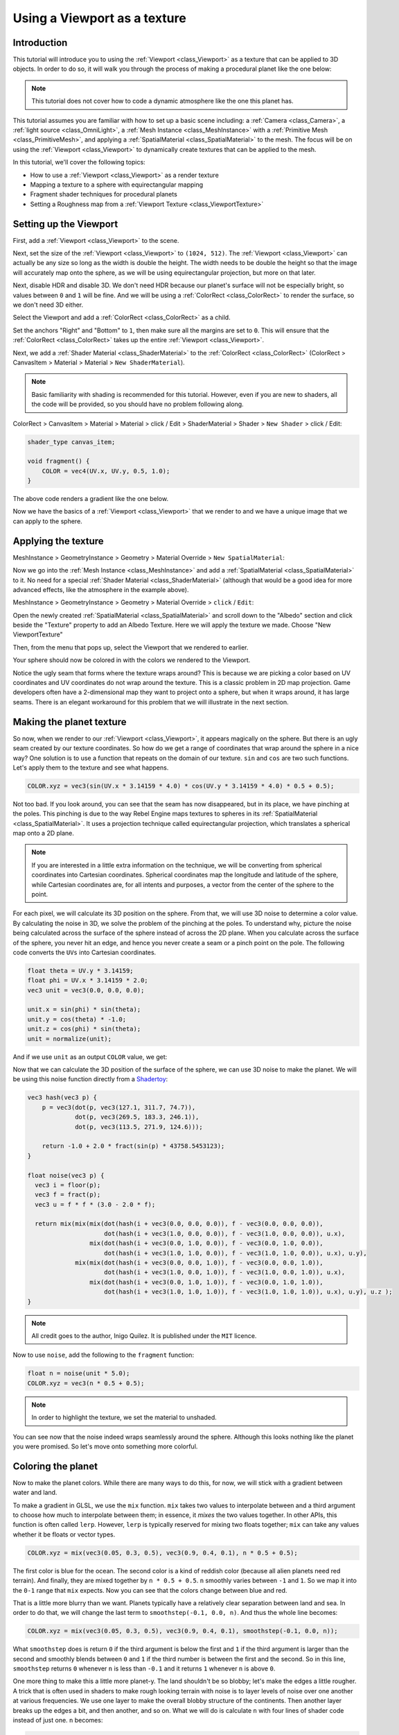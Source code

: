 .. _doc_viewport_as_texture:

Using a Viewport as a texture
=============================

Introduction
------------

This tutorial will introduce you to using the :ref:`Viewport <class_Viewport>` as a
texture that can be applied to 3D objects. In order to do so, it will walk you through the process
of making a procedural planet like the one below:

.. image:: img/planet_example.png

.. note:: This tutorial does not cover how to code a dynamic atmosphere like the one this planet has.

This tutorial assumes you are familiar with how to set up a basic scene including:
a :ref:`Camera <class_Camera>`, a :ref:`light source <class_OmniLight>`, a
:ref:`Mesh Instance <class_MeshInstance>` with a :ref:`Primitive Mesh <class_PrimitiveMesh>`,
and applying a :ref:`SpatialMaterial <class_SpatialMaterial>` to the mesh. The focus will be on using
the :ref:`Viewport <class_Viewport>` to dynamically create textures that can be applied to the mesh.

In this tutorial, we'll cover the following topics:

- How to use a :ref:`Viewport <class_Viewport>` as a render texture
- Mapping a texture to a sphere with equirectangular mapping
- Fragment shader techniques for procedural planets
- Setting a Roughness map from a :ref:`Viewport Texture <class_ViewportTexture>`

Setting up the Viewport
-----------------------

First, add a :ref:`Viewport <class_Viewport>` to the scene.

Next, set the size of the :ref:`Viewport <class_Viewport>` to ``(1024, 512)``. The
:ref:`Viewport <class_Viewport>` can actually be any size so long as the width is double the height.
The width needs to be double the height so that the image will accurately map onto the
sphere, as we will be using equirectangular projection, but more on that later.

.. image:: img/planet_new_viewport.png

Next, disable HDR and disable 3D. We don't need HDR because our planet's surface will not be especially
bright, so values between ``0`` and ``1`` will be fine. And we will be using a :ref:`ColorRect <class_ColorRect>`
to render the surface, so we don't need 3D either.

Select the Viewport and add a :ref:`ColorRect <class_ColorRect>` as a child.

Set the anchors "Right" and "Bottom" to ``1``, then make sure all the margins are set to ``0``. This
will ensure that the :ref:`ColorRect <class_ColorRect>` takes up the entire :ref:`Viewport <class_Viewport>`.

.. image:: img/planet_new_colorrect.png

Next, we add a :ref:`Shader Material <class_ShaderMaterial>` to the :ref:`ColorRect <class_ColorRect>` (ColorRect > CanvasItem > Material > Material > ``New ShaderMaterial``).

.. note:: Basic familiarity with shading is recommended for this tutorial. However, even if you are new
          to shaders, all the code will be provided, so you should have no problem following along.

ColorRect > CanvasItem > Material > Material > click / Edit > ShaderMaterial > Shader > ``New Shader`` > click / Edit:

.. code-block:: glsl

    shader_type canvas_item;

    void fragment() {
        COLOR = vec4(UV.x, UV.y, 0.5, 1.0);
    }

The above code renders a gradient like the one below.

.. image:: img/planet_gradient.png

Now we have the basics of a :ref:`Viewport <class_Viewport>` that we render to and we have a unique image that we can
apply to the sphere.

Applying the texture
--------------------

MeshInstance > GeometryInstance > Geometry > Material Override > ``New SpatialMaterial``:

Now we go into the :ref:`Mesh Instance <class_MeshInstance>` and add a :ref:`SpatialMaterial <class_SpatialMaterial>`
to it. No need for a special :ref:`Shader Material <class_ShaderMaterial>` (although that would be a good idea
for more advanced effects, like the atmosphere in the example above).

MeshInstance > GeometryInstance > Geometry > Material Override > ``click`` / ``Edit``:

Open the newly created :ref:`SpatialMaterial <class_SpatialMaterial>` and scroll down to the "Albedo" section
and click beside the "Texture" property to add an Albedo Texture. Here we will apply the texture we made.
Choose "New ViewportTexture"

.. image:: img/planet_new_viewport_texture.png

Then, from the menu that pops up, select the Viewport that we rendered to earlier.

.. image:: img/planet_pick_viewport_texture.png

Your sphere should now be colored in with the colors we rendered to the Viewport.

.. image:: img/planet_seam.png

Notice the ugly seam that forms where the texture wraps around? This is because we are picking
a color based on UV coordinates and UV coordinates do not wrap around the texture. This is a classic
problem in 2D map projection. Game developers often have a 2-dimensional map they want to project
onto a sphere, but when it wraps around, it has large seams. There is an elegant workaround for this
problem that we will illustrate in the next section.

Making the planet texture
-------------------------

So now, when we render to our :ref:`Viewport <class_Viewport>`, it appears magically on the sphere. But there is an ugly
seam created by our texture coordinates. So how do we get a range of coordinates that wrap around
the sphere in a nice way? One solution is to use a function that repeats on the domain of our texture.
``sin`` and ``cos`` are two such functions. Let's apply them to the texture and see what happens.

.. code-block:: glsl

    COLOR.xyz = vec3(sin(UV.x * 3.14159 * 4.0) * cos(UV.y * 3.14159 * 4.0) * 0.5 + 0.5);

.. image:: img/planet_sincos.png

Not too bad. If you look around, you can see that the seam has now disappeared, but in its place, we
have pinching at the poles. This pinching is due to the way Rebel Engine maps textures to spheres in its
:ref:`SpatialMaterial <class_SpatialMaterial>`. It uses a projection technique called equirectangular
projection, which translates a spherical map onto a 2D plane.

.. note:: If you are interested in a little extra information on the technique, we will be converting from
          spherical coordinates into Cartesian coordinates. Spherical coordinates map the longitude and
          latitude of the sphere, while Cartesian coordinates are, for all intents and purposes, a
          vector from the center of the sphere to the point.

For each pixel, we will calculate its 3D position on the sphere. From that, we will use
3D noise to determine a color value. By calculating the noise in 3D, we solve the problem
of the pinching at the poles. To understand why, picture the noise being calculated across the
surface of the sphere instead of across the 2D plane. When you calculate across the
surface of the sphere, you never hit an edge, and hence you never create a seam or
a pinch point on the pole. The following code converts the ``UVs`` into Cartesian
coordinates.

.. code-block:: glsl

    float theta = UV.y * 3.14159;
    float phi = UV.x * 3.14159 * 2.0;
    vec3 unit = vec3(0.0, 0.0, 0.0);

    unit.x = sin(phi) * sin(theta);
    unit.y = cos(theta) * -1.0;
    unit.z = cos(phi) * sin(theta);
    unit = normalize(unit);

And if we use ``unit`` as an output ``COLOR`` value, we get:

.. image:: img/planet_normals.png

Now that we can calculate the 3D position of the surface of the sphere, we can use 3D noise
to make the planet. We will be using this noise function directly from a `Shadertoy <https://www.shadertoy.com/view/Xsl3Dl>`_:

.. code-block:: glsl

    vec3 hash(vec3 p) {
        p = vec3(dot(p, vec3(127.1, 311.7, 74.7)),
                 dot(p, vec3(269.5, 183.3, 246.1)),
                 dot(p, vec3(113.5, 271.9, 124.6)));

        return -1.0 + 2.0 * fract(sin(p) * 43758.5453123);
    }

    float noise(vec3 p) {
      vec3 i = floor(p);
      vec3 f = fract(p);
      vec3 u = f * f * (3.0 - 2.0 * f);

      return mix(mix(mix(dot(hash(i + vec3(0.0, 0.0, 0.0)), f - vec3(0.0, 0.0, 0.0)),
                         dot(hash(i + vec3(1.0, 0.0, 0.0)), f - vec3(1.0, 0.0, 0.0)), u.x),
                     mix(dot(hash(i + vec3(0.0, 1.0, 0.0)), f - vec3(0.0, 1.0, 0.0)),
                         dot(hash(i + vec3(1.0, 1.0, 0.0)), f - vec3(1.0, 1.0, 0.0)), u.x), u.y),
                 mix(mix(dot(hash(i + vec3(0.0, 0.0, 1.0)), f - vec3(0.0, 0.0, 1.0)),
                         dot(hash(i + vec3(1.0, 0.0, 1.0)), f - vec3(1.0, 0.0, 1.0)), u.x),
                     mix(dot(hash(i + vec3(0.0, 1.0, 1.0)), f - vec3(0.0, 1.0, 1.0)),
                         dot(hash(i + vec3(1.0, 1.0, 1.0)), f - vec3(1.0, 1.0, 1.0)), u.x), u.y), u.z );
    }

.. note:: All credit goes to the author, Inigo Quilez. It is published under the ``MIT`` licence.

Now to use ``noise``, add the following to the    ``fragment`` function:

.. code-block:: glsl

    float n = noise(unit * 5.0);
    COLOR.xyz = vec3(n * 0.5 + 0.5);

.. image:: img/planet_noise.png

.. note:: In order to highlight the texture, we set the material to unshaded.

You can see now that the noise indeed wraps seamlessly around the sphere. Although this
looks nothing like the planet you were promised. So let's move onto something more colorful.

Coloring the planet
-------------------

Now to make the planet colors. While there are many ways to do this, for now, we will stick
with a gradient between water and land.

To make a gradient in GLSL, we use the ``mix`` function. ``mix`` takes two values to interpolate
between and a third argument to choose how much to interpolate between them; in essence,
it *mixes* the two values together. In other APIs, this function is often called ``lerp``.
However, ``lerp`` is typically reserved for mixing two floats together; ``mix`` can take any
values whether it be floats or vector types.

.. code-block:: glsl

    COLOR.xyz = mix(vec3(0.05, 0.3, 0.5), vec3(0.9, 0.4, 0.1), n * 0.5 + 0.5);

The first color is blue for the ocean. The second color is a kind of reddish color (because
all alien planets need red terrain). And finally, they are mixed together by ``n * 0.5 + 0.5``.
``n`` smoothly varies between ``-1`` and ``1``. So we map it into the ``0-1`` range that ``mix`` expects.
Now you can see that the colors change between blue and red.

.. image:: img/planet_noise_color.png

That is a little more blurry than we want. Planets typically have a relatively clear separation between
land and sea. In order to do that, we will change the last term to ``smoothstep(-0.1, 0.0, n)``.
And thus the whole line becomes:

.. code-block:: glsl

    COLOR.xyz = mix(vec3(0.05, 0.3, 0.5), vec3(0.9, 0.4, 0.1), smoothstep(-0.1, 0.0, n));

What ``smoothstep`` does is return ``0`` if the third argument is below the first and ``1`` if the
third argument is larger than the second and smoothly blends between ``0`` and ``1`` if the third number
is between the first and the second. So in this line, ``smoothstep`` returns ``0`` whenever ``n`` is less than ``-0.1``
and it returns ``1`` whenever ``n`` is above ``0``.

.. image:: img/planet_noise_smooth.png

One more thing to make this a little more planet-y. The land shouldn't be so blobby; let's make the edges
a little rougher. A trick that is often used in shaders to make rough looking terrain with noise is
to layer levels of noise over one another at various frequencies. We use one layer to make the
overall blobby structure of the continents. Then another layer breaks up the edges a bit, and then
another, and so on. What we will do is calculate ``n`` with four lines of shader code
instead of just one. ``n`` becomes:

.. code-block:: glsl

    float n = noise(unit * 5.0) * 0.5;
    n += noise(unit * 10.0) * 0.25;
    n += noise(unit * 20.0) * 0.125;
    n += noise(unit * 40.0) * 0.0625;

And now the planet looks like:

.. image:: img/planet_noise_fbm.png

And with shading turned back on, it looks like:

.. image:: img/planet_noise_fbm_shaded.png

Making an ocean
---------------

One final thing to make this look more like a planet. The ocean and the land reflect light differently.
So we want the ocean to shine a little more than the land. We can do this by passing a fourth value
into the ``alpha`` channel of our output ``COLOR`` and using it as a Roughness map.

.. code-block:: glsl

    COLOR.a = 0.3 + 0.7 * smoothstep(-0.1, 0.0, n);

This line returns ``0.3`` for water and ``1.0`` for land. This means that the land is going to be quite
rough, while the water will be quite smooth.

And then, in the material, under the "Metallic" section, make sure ``Metallic`` is set to ``0`` and
``Specular`` is set to ``1``. The reason for this is the water reflects light really well, but
isn't metallic. These values are not physically accurate, but they are good enough for this demo.

Next, under the "Roughness" section, set ``Roughness`` to ``1`` and set the roughness texture to a
:ref:`Viewport Texture <class_ViewportTexture>` pointing to our planet texture :ref:`Viewport <class_Viewport>`.
Finally, set the ``Texture Channel`` to ``Alpha``. This instructs the renderer to use the ``alpha``
channel of our output ``COLOR`` as the ``Roughness`` value.

.. image:: img/planet_ocean.png

You'll notice that very little changes except that the planet is no longer reflecting the sky.
This is happening because, by default, when something is rendered with an
alpha value, it gets drawn as a transparent object over the background. And since the default background
of the :ref:`Viewport <class_Viewport>` is opaque, the ``alpha`` channel of the
:ref:`Viewport Texture <class_ViewportTexture>` is ``1``, resulting in the planet texture being
drawn with slightly fainter colors and a ``Roughness`` value of ``1`` everywhere. To correct this, we
go into the :ref:`Viewport <class_Viewport>` and enable the "Transparent Bg" property. Since we are now
rendering one transparent object on top of another, we want to enable ``blend_premul_alpha``:

.. code-block:: glsl

    render_mode blend_premul_alpha;

This pre-multiplies the colors by the ``alpha`` value and then blends them correctly together. Typically,
when blending one transparent color on top of another, even if the background has an ``alpha`` of ``0`` (as it
does in this case), you end up with weird color bleed issues. Setting ``blend_premul_alpha`` fixes that.

Now the planet should look like it is reflecting light on the ocean but not the land. If you haven't done
so already, add an :ref:`OmniLight <class_OmniLight>` to the scene so you can move it around and see the
effect of the reflections on the ocean.

.. image:: img/planet_ocean_reflect.png

And there you have it. A procedural planet generated using a :ref:`Viewport <class_Viewport>`.
